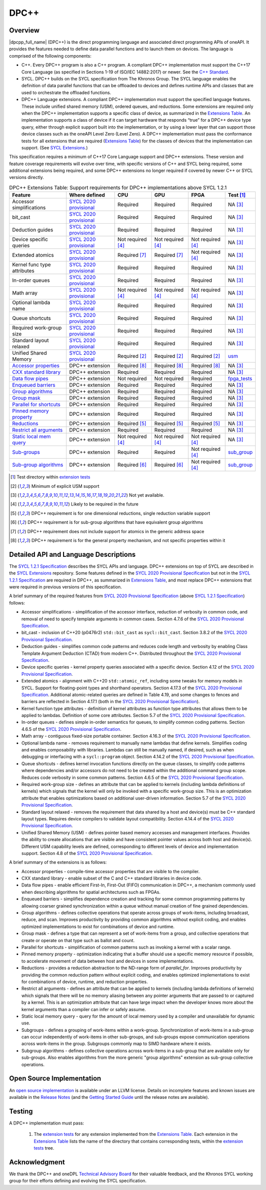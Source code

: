 ..
  Copyright 2019-2020 Intel Corporation

.. _onedpcpp-section:

=====
DPC++
=====

Overview
--------

|dpcpp_full_name| (DPC++) is the direct programming language and
associated direct programming APIs of oneAPI.  It provides the
features needed to define data parallel functions and to launch them
on devices.  The language is comprised of the following components:

- C++.  Every DPC++ program is also a C++ program.  A
  compliant DPC++ implementation must support the C++17 Core Language
  (as specified in Sections 1-19 of ISO/IEC 14882:2017) or
  newer.  See the `C++ Standard`_.

- SYCL.  DPC++ builds on the SYCL specification from The Khronos Group.
  The SYCL language enables
  the definition of data parallel functions that can be offloaded to
  devices and defines runtime APIs and classes that are used to
  orchestrate the offloaded functions.

- DPC++ Language extensions. A compliant DPC++ implementation must
  support the specified language features.  These include
  unified shared memory (USM), ordered queues, and reductions. Some
  extensions are required only when the DPC++
  implementation supports a specific class of device, as summarized in the
  `Extensions Table`_. An implementation supports a class of device if
  it can target hardware that responds “true” for a DPC++
  device type query, either through explicit support built into the
  implementation, or by using a lower layer that can support those
  device classes such as the oneAPI Level Zero 
  (Level Zero).  A DPC++ implementation must pass the 
  conformance tests for all extensions that are required (`Extensions
  Table`_) for the classes of devices that the implementation can
  support.  (See `SYCL Extensions`_.)

This specification requires a minimum of C++17 Core Language support and
DPC++ extensions. These version and feature coverage requirements
will evolve over time, with specific versions of C++ and SYCL being required,
some additional extensions being required, and some DPC++ extensions no longer
required if covered by newer C++ or SYCL versions directly.

.. table:: DPC++ Extensions Table: Support requirements for DPC++
           implementations above SYCL 1.2.1
   :name: Extensions Table

   ===========================  ========================  ====================  ====================  ====================  =============
   Feature                      Where defined             CPU                   GPU                   FPGA                  Test [#test]_
   ===========================  ========================  ====================  ====================  ====================  =============
   Accessor simplifications     `SYCL 2020 provisional`_  Required              Required              Required              NA [#na]_
   bit_cast                     `SYCL 2020 provisional`_  Required              Required              Required              NA [#na]_
   Deduction guides             `SYCL 2020 provisional`_  Required              Required              Required              NA [#na]_
   Device specific queries      `SYCL 2020 provisional`_  Not required [#tmp]_  Not required [#tmp]_  Not required [#tmp]_  NA [#na]_
   Extended atomics             `SYCL 2020 provisional`_  Required [#ea]_       Required [#ea]_       Not required [#tmp]_  NA [#na]_
   Kernel func type attributes  `SYCL 2020 provisional`_  Required              Required              Required              NA [#na]_
   In-order queues              `SYCL 2020 provisional`_  Required              Required              Required              NA [#na]_
   Math array                   `SYCL 2020 provisional`_  Not required [#tmp]_  Not required [#tmp]_  Not required [#tmp]_  NA [#na]_
   Optional lambda name         `SYCL 2020 provisional`_  Required              Required              Required              NA [#na]_
   Queue shortcuts              `SYCL 2020 provisional`_  Required              Required              Required              NA [#na]_
   Required work-group size     `SYCL 2020 provisional`_  Required              Required              Required              NA [#na]_
   Standard layout relaxed      `SYCL 2020 provisional`_  Required              Required              Required              NA [#na]_
   Unified Shared Memory        `SYCL 2020 provisional`_  Required [#USM]_      Required [#USM]_      Required [#USM]_      `usm <https://github.com/intel/llvm/tree/sycl/sycl/test/usm>`__
   `Accessor properties`_       DPC++ extension           Required [#aprop]_    Required [#aprop]_    Required [#aprop]_    NA [#na]_
   `CXX standard library`_      DPC++ extension           Required              Required              Required              NA [#na]_
   `Data flow pipes`_           DPC++ extension           Not required          Not required          Required              `fpga_tests <https://github.com/intel/llvm/tree/sycl/sycl/test/fpga_tests>`__
   `Enqueued barriers`_         DPC++ extension           Required              Required              Required              NA [#na]_
   `Group algorithms`_          DPC++ extension           Required              Required              Required              NA [#na]_
   `Group mask`_                DPC++ extension           Required              Required              Required              NA [#na]_
   `Parallel for shortcuts`_    DPC++ extension           Required              Required              Required              NA [#na]_
   `Pinned memory property`_    DPC++ extension           Required              Required              Required              NA [#na]_
   `Reductions`_                DPC++ extension           Required [#redc]_     Required [#redc]_     Required [#redc]_     NA [#na]_
   `Restrict all arguments`_    DPC++ extension           Required              Required              Required              NA [#na]_
   `Static local mem query`_    DPC++ extension           Not required [#tmp]_  Not required [#tmp]_  Not required [#tmp]_  NA [#na]_
   `Sub-groups`_                DPC++ extension           Required              Required              Not required [#tmp]_  `sub_group <https://github.com/intel/llvm/tree/sycl/sycl/test/sub_group>`__
   `Sub-group algorithms`_      DPC++ extension           Required [#sga]_      Required [#sga]_      Not required [#tmp]_  `sub_group <https://github.com/intel/llvm/tree/sycl/sycl/test/sub_group>`__
   ===========================  ========================  ====================  ====================  ====================  =============


..   ==========================  ================  ================  ====================  =============

.. _`Accessor properties`: https://github.com/intel/llvm/tree/sycl/sycl/doc/extensions/accessor_properties
.. _`CXX standard library`: https://github.com/intel/llvm/tree/sycl/sycl/doc/extensions/C-CXX-StandardLibrary
.. _`Data flow pipes`: https://github.com/intel/llvm/tree/sycl/sycl/doc/extensions/DataFlowPipes
.. _`Enqueued barriers`: https://github.com/intel/llvm/tree/sycl/sycl/doc/extensions/EnqueueBarrier
.. _`Group algorithms`: https://github.com/intel/llvm/tree/sycl/sycl/doc/extensions/GroupAlgorithms
.. _`Group mask`: https://github.com/intel/llvm/tree/sycl/sycl/doc/extensions/GroupMask
.. _`Parallel for shortcuts`: https://github.com/intel/llvm/tree/sycl/sycl/doc/extensions/ParallelForSimplification
.. _`Pinned memory property`: https://github.com/intel/llvm/tree/sycl/sycl/doc/extensions/UsePinnedMemoryProperty
.. _`Reductions`: https://github.com/intel/llvm/tree/sycl/sycl/doc/extensions/Reduction
.. _`Restrict all arguments`: https://github.com/intel/llvm/tree/sycl/sycl/doc/extensions/KernelRestrictAll
.. _`Static local mem query`: https://github.com/intel/llvm/tree/sycl/sycl/doc/extensions/StaticLocalMemoryQuery
.. _`Sub-groups`: https://github.com/intel/llvm/tree/sycl/sycl/doc/extensions/SubGroup
.. _`Sub-group algorithms`: https://github.com/intel/llvm/tree/sycl/sycl/doc/extensions/SubGroupAlgorithms

.. [#test] Test directory within `extension tests`_
.. [#USM] Minimum of explicit USM support
.. [#na] Not yet available.
.. [#tmp] Likely to be required in the future

.. [#redc] DPC++ requirement is for one dimensional reductions, single reduction variable support
.. [#sga] DPC++ requirement is for sub-group algorithms that have equivalent group algorithms
.. [#ea] DPC++ requirement does not include support for atomics in the generic address space
.. [#aprop] DPC++ requirement is for the general property mechanism, and not specific properties within it

Detailed API and Language Descriptions
--------------------------------------

The `SYCL 1.2.1 Specification`_ describes the SYCL APIs and language.  DPC++ extensions on top of SYCL
are described in the `SYCL Extensions`_ repository.  Some features defined in the 
`SYCL 2020 Provisional Specification`_ but not in the `SYCL 1.2.1 Specification`_ are required in
DPC++, as summarized in `Extensions Table`_, and most replace DPC++ extensions that were required in previous
versions of this specification.


A brief summary of the required features from `SYCL 2020 Provisional Specification`_ (above
`SYCL 1.2.1 Specification`_) follows:

-  Accessor simplifications - simplification of the accessor interface, reduction of verbosity in common
   code, and removal of need to specify template arguments in common cases.  Section 4.7.6 of the
   `SYCL 2020 Provisional Specification`_.
-  bit_cast - inclusion of C++20 (p0476r2) ``std::bit_cast`` as ``sycl::bit_cast``.  Section 3.8.2 of the
   `SYCL 2020 Provisional Specification`_.
-  Deduction guides - simplifies common code patterns and reduces code length and verbosity by enabling
   Class Template Argument Deduction (CTAD) from modern C++.  Distributed throughout the
   `SYCL 2020 Provisional Specification`_.
-  Device specific queries - kernel property queries associated with a specific device.  Section 4.12 of the
   `SYCL 2020 Provisional Specification`_.
-  Extended atomics - alignment with C++20 ``std::atomic_ref``, including some tweaks for memory models in SYCL.
   Support for floating-point types and shorthand operators. Section 4.17.3 of the `SYCL 2020 Provisional Specification`_.
   Additional atomic-related queries are defined in Table 4.19, and some changes to fences and barriers are reflected
   in Section 4.17.1 (both in the `SYCL 2020 Provisional Specification`_).
-  Kernel function type attributes - definition of kernel attributes as function type attributes that allows
   them to be applied to lambdas.  Definition of some core attributes.  Section 5.7 of the
   `SYCL 2020 Provisional Specification`_.
-  In-order queues - defines simple in-order semantics for queues, to simplify common coding patterns.
   Section 4.6.5 of the `SYCL 2020 Provisional Specification`_.
-  Math array - contiguous fixed-size portable container.  Section 4.16.3 of the
   `SYCL 2020 Provisional Specification`_.
-  Optional lambda name - removes requirement to manually name lambdas that define kernels.
   Simplifies coding and enables composability with libraries.  Lambdas can still be manually named, if
   desired, such as when debugging or interfacing with a ``sycl::program`` object.
   Section 4.14.2 of the `SYCL 2020 Provisional Specification`_.
-  Queue shortcuts - defines kernel invocation functions directly on the queue classes, to simplify code patterns
   where dependencies and/or accessors do not need to be created within the additional command group scope.  Reduces
   code verbosity in some common patterns.  Section 4.6.5 of the `SYCL 2020 Provisional Specification`_.
-  Required work-group size - defines an attribute that can be applied to kernels (including lambda definitions of kernels)
   which signals that the kernel will only be invoked with a specific work-group size.  This is an optimization attribute
   that enables optimizations based on additional user-driven information.  Section 5.7 of the
   `SYCL 2020 Provisional Specification`_.
-  Standard layout relaxed - removes the requirement that data shared by a host and device(s) must be C++ standard layout
   types.  Requires device compilers to validate layout compatibility. Section 4.14.4 of the `SYCL 2020 Provisional Specification`_.
-  Unified Shared Memory (USM) - defines pointer based memory accesses and management interfaces. Provides
   the ability to create allocations that are visible and have consistent pointer values across both
   host and device(s).  Different USM capability levels are defined, corresponding to different levels
   of device and implementation support.  Section 4.8 of the `SYCL 2020 Provisional Specification`_.


A brief summary of the extensions is as follows:

-  Accessor properties - compile-time accessor properties that are visible to the compiler.
-  CXX standard library - enable subset of the C and C++ standard libraries in device code.
-  Data flow pipes - enable efficient First-In, First-Out (FIFO) communication in DPC++, a mechanism commonly
   used when describing algorithms for spatial architectures such as FPGAs. 
-  Enqueued barriers - simplifies dependence creation and tracking for some common programming patterns by allowing
   coarser grained synchronization within a queue without manual creation of fine grained dependencies.
-  Group algorithms - defines collective operations that operate across groups of work-items, including broadcast,
   reduce, and scan.  Improves productivity by providing common algorithms without explicit coding, and enables optimized
   implementations to exist for combinations of device and runtime.
-  Group mask - defines a type that can represent a set of work-items from a group, and collective operations that create
   or operate on that type such as ballot and count.
-  Parallel for shortcuts - simplification of common patterns such as invoking a kernel with a scalar range.
-  Pinned memory property - optimization indicating that a buffer should use a specific memory resource if possible,
   to accelerate movement of data between host and devices in some implementations.
-  Reductions - provides a reduction abstraction to the ND-range form of *parallel_for*.  Improves productivity
   by providing the common reduction pattern without explicit coding, and enables optimized
   implementations to exist for combinations of device, runtime, and reduction properties.
-  Restrict all arguments - defines an attribute that can be applied to kernels (including lambda definitions of kernels)
   which signals that there will be no memory aliasing between any pointer arguments that are passed to or captured
   by a kernel.  This is an optimization attribute that can have large impact when the developer knows more about the
   kernel arguments than a compiler can infer or safely assume.
-  Static local memory query - query for the amount of local memory used by a compiler and unavailable for dynamic use.
-  Subgroups - defines a grouping of work-items within a work-group. Synchronization
   of work-items in a sub-group can occur independently of work-items in other sub-groups, and
   sub-groups expose communication operations across work-items in the group.  Subgroups commonly
   map to SIMD hardware where it exists.
-  Subgroup algorithms - defines collective operations across work-items in a sub-group that are available
   only for sub-groups.  Also enables algorithms from the more generic "group algorithms" extension as sub-group
   collective operations.

Open Source Implementation
--------------------------

An `open source implementation`_ is available under
an LLVM license.  Details on incomplete features and known issues are
available in the `Release Notes`_ (and the `Getting Started Guide`_
until the release notes are available).

Testing
-------

A DPC++ implementation must pass:

  1. The `extension tests`_ for any extension implemented from the `Extensions Table`_.
     Each extension in the `Extensions Table`_ lists the name of the directory that contains
     corresponding tests, within the `extension tests`_ tree.

Acknowledgment
---------------

We thank the DPC++ and oneDPL `Technical Advisory Board <https://github.com/oneapi-src/oneAPI-tab>`__ for their valuable feedback,
and the Khronos SYCL working group for their efforts defining and evolving the SYCL specification.


.. _`C++ Standard`: https://isocpp.org/std/the-standard
.. _`SYCL 1.2.1 Specification`: https://www.khronos.org/registry/SYCL/specs/sycl-1.2.1.pdf
.. _`SYCL 2020 Provisional Specification`: https://www.khronos.org/registry/SYCL/specs/sycl-2020-provisional.pdf
.. _`SYCL 2020 Provisional`: https://www.khronos.org/registry/SYCL/specs/sycl-2020-provisional.pdf
.. _`SYCL Adopters`: https://www.khronos.org/sycl/adopters/
.. _`SYCL Extensions`: https://github.com/intel/llvm/tree/sycl/sycl/doc/extensions
.. _`open source implementation`: https://github.com/intel/llvm/tree/sycl/
.. _`conformance test suite`: https://github.com/KhronosGroup/SYCL-CTS
.. _`extension tests`: https://github.com/intel/llvm/tree/sycl/sycl/test
.. _`Release Notes`: https://github.com/intel/llvm/tree/sycl/sycl/ReleaseNotes.md
.. _`Getting Started Guide`: https://github.com/intel/llvm/blob/sycl/sycl/doc/GetStartedWithSYCLCompiler.md#known-issues-and-limitations
.. _`joining the Khronos Group`: https://www.khronos.org/members/
.. _`Khronos SYCL GitHub project`: https://github.com/KhronosGroup/SYCL-Docs
